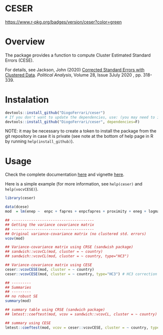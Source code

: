 
* CESER @@html:<img src='man/figures/logo.png' align="right" height="139" />@@

#+ATTR_HTML: title="Travis ceser"
[[https://travis-ci.org/DiogoFerrari/hdpGLM][file:https://travis-ci.org/DiogoFerrari/ceser.svg]]
#+ATTR_HTML: title="CRAN ceser"
[[https://travis-ci.org/DiogoFerrari/hdpGLM][https://www.r-pkg.org/badges/version/ceser?color=green]]

* Overview

The package provides a function to compute Cluster Estimated Standard Errors (CESE).

For details, see Jackson, John (2020) [[https://www.cambridge.org/core/journals/political-analysis/article/corrected-standard-errors-with-clustered-data/F2332E494290725256181955B9BC7428][Corrected Standard Errors with Clustered Data]]. /Political Analysis/, Volume 28, Issue 3July 2020 , pp. 318-339.


* Instalation

# Install the development version (requires the package "devtools", so install it first if it is not installed already)

#+BEGIN_SRC R :exports code
devtools::install_github("DiogoFerrari/ceser")
# If you don't want to update the dependencies, use: (you may need to install some dependencies manually)
devtools::install_github("DiogoFerrari/ceser", dependencies=F)
#+END_SRC

NOTE: it may be necessary to create a token to install the package from the git repository in case it is private (see note at the bottom of help page in R by running =help(install_github)=).

* Usage

Check the complete documentation [[http://www.diogoferrari.com/ceser/][here]] and vignette [[http://www.diogoferrari.com/ceser/articles/ceser.html][here]].

Here is a simple example (for more information, see =help(ceser)= and =help(vocvCESE)=).

#+NAME: 
#+BEGIN_SRC R :exports code
library(ceser)

data(dcese)
mod  = lm(enep ~  enpc + fapres + enpcfapres + proximity + eneg + logmag + logmag_eneg , data=dcese)

## --------------------------------------
## Getting the variance covariance matrix
## -------------------------------------- 
## Original variance-covariance matrix (no clustered std. errors)
vcov(mod)

## Variance-covariance matrix using CRSE (sandwish package)
## sandwich::vcovCL(mod, cluster = ~ country)
## sandwich::vcovCL(mod, cluster = ~ country, type="HC3")

## Variance-covariance matrix using CESE
ceser::vcovCESE(mod, cluster = ~ country)
ceser::vcovCESE(mod, cluster = ~ country, type="HC3") # HC3 correction

## ---------
## Summaries
## ---------
## no robust SE 
summary(mod)                                                                          

## summary table using CRSE (sandwich package)
## lmtest::coeftest(mod, vcov = sandwich::vcovCL, cluster = ~ country)                   

## summary using CESE
lmtest::coeftest(mod, vcov = ceser::vcovCESE, cluster = ~ country, type='HC3')

#+END_SRC



